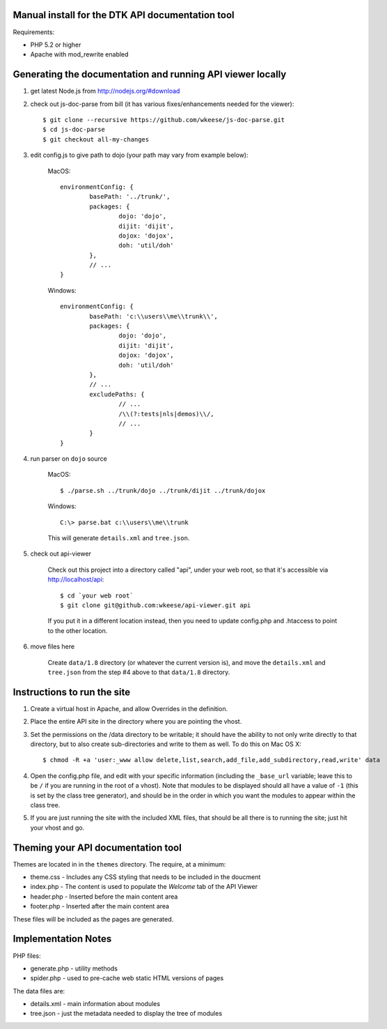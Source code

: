 Manual install for the DTK API documentation tool
--------------------------------------------------

Requirements:

* PHP 5.2 or higher

* Apache with mod_rewrite enabled


Generating the documentation and running API viewer locally
-----------------------------------------------------------

1. get latest Node.js from http://nodejs.org/#download

2. check out js-doc-parse from bill (it has various fixes/enhancements needed for the viewer)::

    $ git clone --recursive https://github.com/wkeese/js-doc-parse.git
    $ cd js-doc-parse
    $ git checkout all-my-changes

3. edit config.js to give path to dojo (your path may vary from example below):

	MacOS::

		environmentConfig: {
			basePath: '../trunk/',
			packages: {
				dojo: 'dojo',
				dijit: 'dijit',
				dojox: 'dojox',
				doh: 'util/doh'
			},
			// ...
		}

	Windows::

		environmentConfig: {
			basePath: 'c:\\users\\me\\trunk\\',
			packages: {
				dojo: 'dojo',
				dijit: 'dijit',
				dojox: 'dojox',
				doh: 'util/doh'
			},
			// ...
			excludePaths: {
				// ...
				/\\(?:tests|nls|demos)\\/,
				// ...
			}
		}

4. run parser on ``dojo`` source

	MacOS::

		$ ./parse.sh ../trunk/dojo ../trunk/dijit ../trunk/dojox

	Windows::

		C:\> parse.bat c:\\users\\me\\trunk

	This will generate ``details.xml`` and ``tree.json``.

5. check out api-viewer

	Check out this project into a directory called "api", under your web root, so that it's accessible via
	http://localhost/api::

		$ cd `your web root`
		$ git clone git@github.com:wkeese/api-viewer.git api

	If you put it in a different location instead, then you need to update config.php and .htaccess to point
	to the other location.

6. move files here

	Create ``data/1.8`` directory (or whatever the current version is), and move the ``details.xml`` and ``tree.json``
	from the step #4 above to that ``data/1.8`` directory.


Instructions to run the site
----------------------------

1. Create a virtual host in Apache, and allow Overrides in the definition.

2. Place the entire API site in the directory where you are pointing the vhost.

3. Set the permissions on the /data directory to be writable; it should have the ability to not only write directly to that directory, but to also create sub-directories and write to them as well.  To do this on Mac OS X::

    $ chmod -R +a 'user:_www allow delete,list,search,add_file,add_subdirectory,read,write' data

4. Open the config.php file, and edit with your specific information (including the ``_base_url`` variable; leave this to be ``/`` if you are running in the root of a vhost).  Note that modules to be displayed should all have a value of ``-1`` (this is set by the class tree generator), and should be in the order in which you want the modules to appear within the class tree.

5. If you are just running the site with the included XML files, that should be all there is to running the site; just hit your vhost and go.


Theming your API documentation tool
-----------------------------------

Themes are located in in the ``themes`` directory.  The require, at a minimum:

* theme.css - Includes any CSS styling that needs to be included in the doucment

* index.php - The content is used to populate the *Welcome* tab of the API Viewer

* header.php - Inserted before the main content area

* footer.php - Inserted after the main content area

These files will be included as the pages are generated.


Implementation Notes
--------------------

PHP files:

- generate.php - utility methods

- spider.php - used to pre-cache web static HTML versions of pages

The data files are:

- details.xml - main information about modules

- tree.json - just the metadata needed to display the tree of modules
